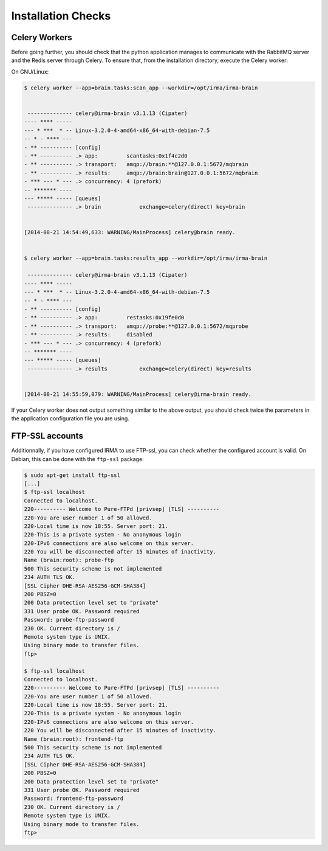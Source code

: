 Installation Checks
-------------------

Celery Workers
``````````````

Before going further, you should check that the python application manages to
communicate with the RabbitMQ server and the Redis server through Celery. To
ensure that, from the installation directory, execute the Celery worker:

On GNU/Linux:

.. code-block:: bash

    $ celery worker --app=brain.tasks:scan_app --workdir=/opt/irma/irma-brain

 
     -------------- celery@irma-brain v3.1.13 (Cipater)
    ---- **** ----- 
    --- * ***  * -- Linux-3.2.0-4-amd64-x86_64-with-debian-7.5
    -- * - **** --- 
    - ** ---------- [config]
    - ** ---------- .> app:         scantasks:0x1f4c2d0
    - ** ---------- .> transport:   amqp://brain:**@127.0.0.1:5672/mqbrain
    - ** ---------- .> results:     amqp://brain:brain@127.0.0.1:5672/mqbrain
    - *** --- * --- .> concurrency: 4 (prefork)
    -- ******* ---- 
    --- ***** ----- [queues]
     -------------- .> brain            exchange=celery(direct) key=brain
                    
    
    [2014-08-21 14:54:49,633: WARNING/MainProcess] celery@brain ready.


    $ celery worker --app=brain.tasks:results_app --workdir=/opt/irma/irma-brain
     
     -------------- celery@irma-brain v3.1.13 (Cipater)
    ---- **** ----- 
    --- * ***  * -- Linux-3.2.0-4-amd64-x86_64-with-debian-7.5
    -- * - **** --- 
    - ** ---------- [config]
    - ** ---------- .> app:         restasks:0x19fe0d0
    - ** ---------- .> transport:   amqp://probe:**@127.0.0.1:5672/mqprobe
    - ** ---------- .> results:     disabled
    - *** --- * --- .> concurrency: 4 (prefork)
    -- ******* ---- 
    --- ***** ----- [queues]
     -------------- .> results          exchange=celery(direct) key=results
                    
    
    [2014-08-21 14:55:59,079: WARNING/MainProcess] celery@irma-brain ready.

If your Celery worker does not output something similar to the above output,
you should check twice the parameters in the application configuration file you
are using.

FTP-SSL accounts
````````````````

Additionnally, if you have configured IRMA to use FTP-ssl, you can check
whether the configured account is valid. On Debian, this can be done with the
``ftp-ssl`` package:

.. code-block:: bash

    $ sudo apt-get install ftp-ssl
    [...]
    $ ftp-ssl localhost
    Connected to localhost.
    220---------- Welcome to Pure-FTPd [privsep] [TLS] ----------
    220-You are user number 1 of 50 allowed.
    220-Local time is now 18:55. Server port: 21.
    220-This is a private system - No anonymous login
    220-IPv6 connections are also welcome on this server.
    220 You will be disconnected after 15 minutes of inactivity.
    Name (brain:root): probe-ftp
    500 This security scheme is not implemented
    234 AUTH TLS OK.
    [SSL Cipher DHE-RSA-AES256-GCM-SHA384]
    200 PBSZ=0
    200 Data protection level set to "private"
    331 User probe OK. Password required
    Password: probe-ftp-password
    230 OK. Current directory is /
    Remote system type is UNIX.
    Using binary mode to transfer files.
    ftp> 

    $ ftp-ssl localhost
    Connected to localhost.
    220---------- Welcome to Pure-FTPd [privsep] [TLS] ----------
    220-You are user number 1 of 50 allowed.
    220-Local time is now 18:55. Server port: 21.
    220-This is a private system - No anonymous login
    220-IPv6 connections are also welcome on this server.
    220 You will be disconnected after 15 minutes of inactivity.
    Name (brain:root): frontend-ftp
    500 This security scheme is not implemented
    234 AUTH TLS OK.
    [SSL Cipher DHE-RSA-AES256-GCM-SHA384]
    200 PBSZ=0
    200 Data protection level set to "private"
    331 User probe OK. Password required
    Password: frontend-ftp-password
    230 OK. Current directory is /
    Remote system type is UNIX.
    Using binary mode to transfer files.
    ftp> 
